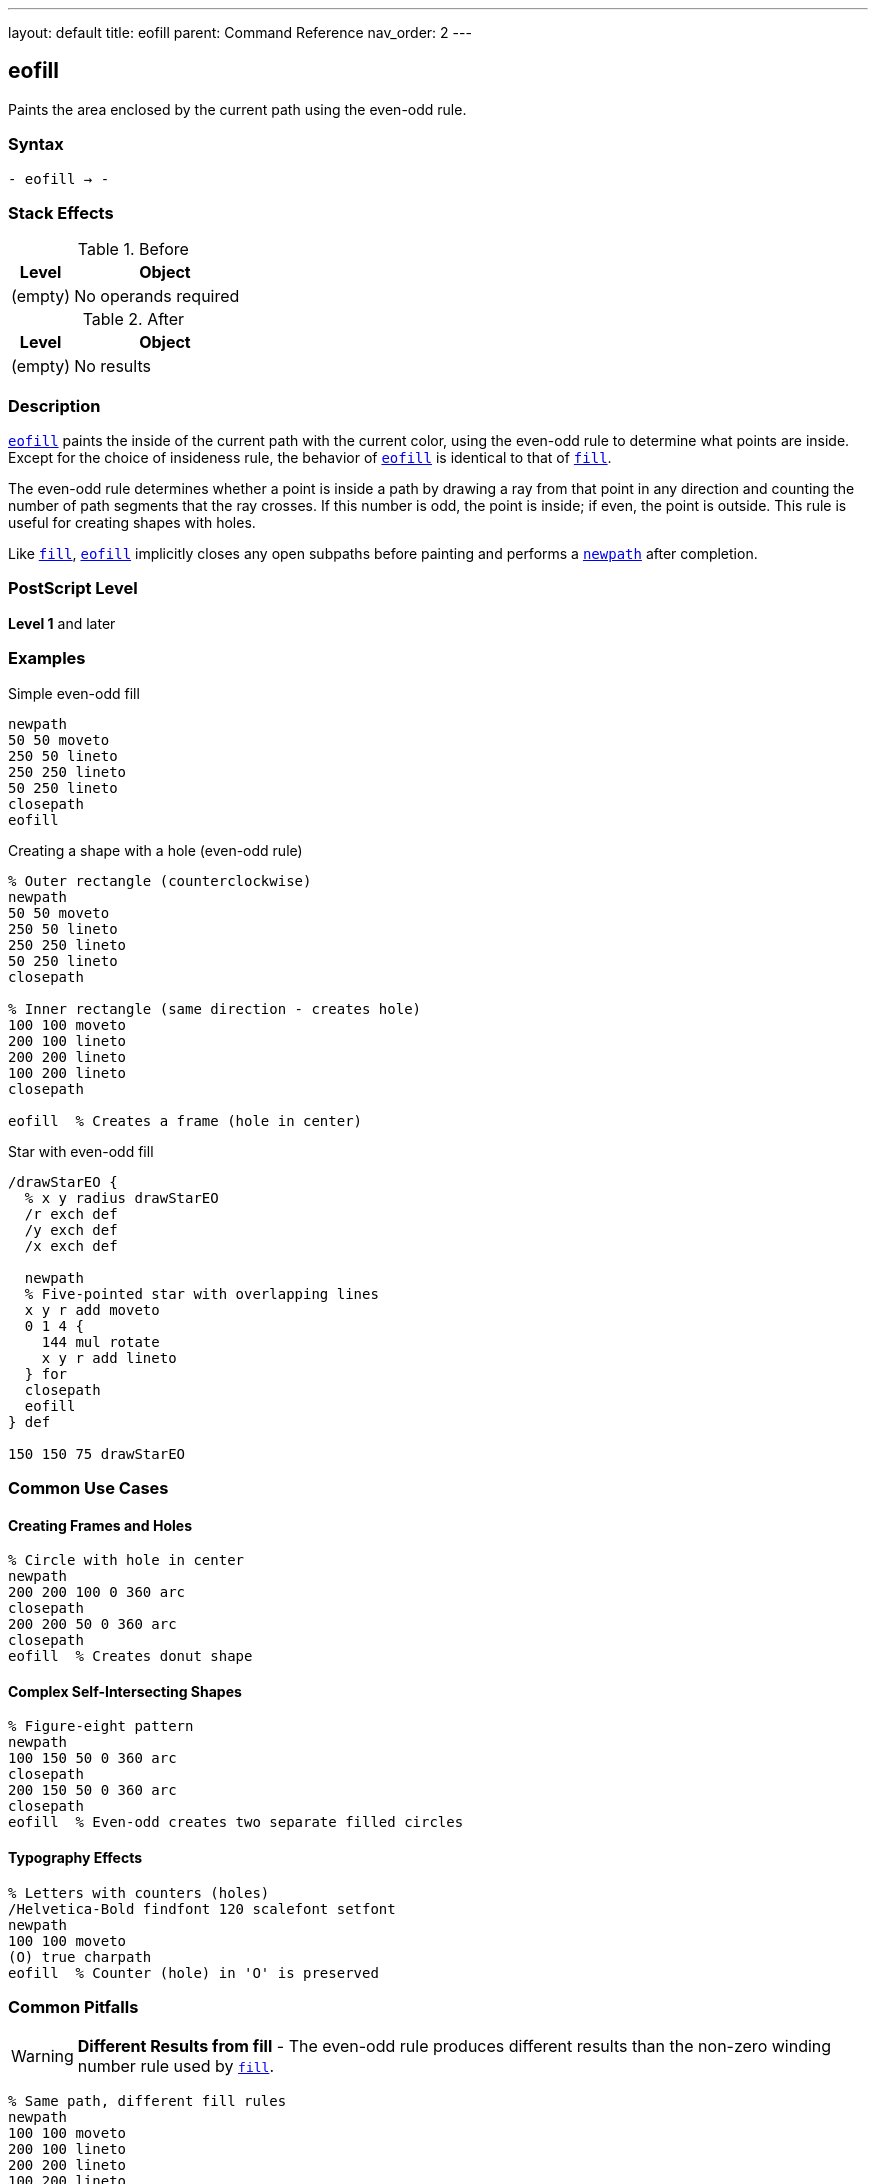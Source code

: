 ---
layout: default
title: eofill
parent: Command Reference
nav_order: 2
---

== eofill

Paints the area enclosed by the current path using the even-odd rule.

=== Syntax

----
- eofill → -
----

=== Stack Effects

.Before
[cols="1,3"]
|===
| Level | Object

| (empty)
| No operands required
|===

.After
[cols="1,3"]
|===
| Level | Object

| (empty)
| No results
|===

=== Description

link:/docs/commands/references/eofill/[`eofill`] paints the inside of the current path with the current color, using the even-odd rule to determine what points are inside. Except for the choice of insideness rule, the behavior of link:/docs/commands/references/eofill/[`eofill`] is identical to that of link:/docs/commands/references/fill/[`fill`].

The even-odd rule determines whether a point is inside a path by drawing a ray from that point in any direction and counting the number of path segments that the ray crosses. If this number is odd, the point is inside; if even, the point is outside. This rule is useful for creating shapes with holes.

Like link:/docs/commands/references/fill/[`fill`], link:/docs/commands/references/eofill/[`eofill`] implicitly closes any open subpaths before painting and performs a link:/docs/commands/references/newpath/[`newpath`] after completion.

=== PostScript Level

*Level 1* and later

=== Examples

.Simple even-odd fill
[source,postscript]
----
newpath
50 50 moveto
250 50 lineto
250 250 lineto
50 250 lineto
closepath
eofill
----

.Creating a shape with a hole (even-odd rule)
[source,postscript]
----
% Outer rectangle (counterclockwise)
newpath
50 50 moveto
250 50 lineto
250 250 lineto
50 250 lineto
closepath

% Inner rectangle (same direction - creates hole)
100 100 moveto
200 100 lineto
200 200 lineto
100 200 lineto
closepath

eofill  % Creates a frame (hole in center)
----

.Star with even-odd fill
[source,postscript]
----
/drawStarEO {
  % x y radius drawStarEO
  /r exch def
  /y exch def
  /x exch def

  newpath
  % Five-pointed star with overlapping lines
  x y r add moveto
  0 1 4 {
    144 mul rotate
    x y r add lineto
  } for
  closepath
  eofill
} def

150 150 75 drawStarEO
----

=== Common Use Cases

==== Creating Frames and Holes

[source,postscript]
----
% Circle with hole in center
newpath
200 200 100 0 360 arc
closepath
200 200 50 0 360 arc
closepath
eofill  % Creates donut shape
----

==== Complex Self-Intersecting Shapes

[source,postscript]
----
% Figure-eight pattern
newpath
100 150 50 0 360 arc
closepath
200 150 50 0 360 arc
closepath
eofill  % Even-odd creates two separate filled circles
----

==== Typography Effects

[source,postscript]
----
% Letters with counters (holes)
/Helvetica-Bold findfont 120 scalefont setfont
newpath
100 100 moveto
(O) true charpath
eofill  % Counter (hole) in 'O' is preserved
----

=== Common Pitfalls

WARNING: *Different Results from fill* - The even-odd rule produces different results than the non-zero winding number rule used by link:/docs/commands/references/fill/[`fill`].

[source,postscript]
----
% Same path, different fill rules
newpath
100 100 moveto
200 100 lineto
200 200 lineto
100 200 lineto
closepath
150 150 moveto
180 150 lineto
180 180 lineto
150 180 lineto
closepath

gsave
  fill    % Non-zero: both rectangles filled
grestore
eofill    % Even-odd: inner rectangle is a hole
----

WARNING: *Path Direction Irrelevant* - Unlike link:/docs/commands/references/fill/[`fill`], the direction paths are drawn doesn't matter with link:/docs/commands/references/eofill/[`eofill`].

[source,postscript]
----
% Clockwise vs counterclockwise doesn't matter
newpath
50 50 moveto
250 50 lineto
250 250 lineto
50 250 lineto
closepath

% Either direction creates same hole
100 100 moveto
200 200 lineto
200 100 lineto
100 200 lineto
closepath

eofill  % Same result regardless of direction
----

TIP: *Use for Shapes with Holes* - link:/docs/commands/references/eofill/[`eofill`] is ideal for shapes with holes, regardless of path direction:

[source,postscript]
----
% Multiple concentric circles
newpath
200 200 100 0 360 arc closepath
200 200 75 0 360 arc closepath
200 200 50 0 360 arc closepath
200 200 25 0 360 arc closepath
eofill  % Creates ring pattern
----

=== Error Conditions

[cols="1,3"]
|===
| Error | Condition

| [`limitcheck`]
| Path becomes too complex for implementation
|===

=== Implementation Notes

* The even-odd rule counts path crossings to determine inside/outside
* Path direction does not affect the fill result
* Multiple overlapping subpaths create alternating filled and unfilled regions
* Very complex paths may exceed implementation limits
* The algorithm is generally simpler than the non-zero winding number rule

=== Comparing Even-Odd vs Non-Zero Winding

.Even-Odd Rule (link:/docs/commands/references/eofill/[`eofill`])
* Counts crossings: odd = inside, even = outside
* Path direction doesn't matter
* Simple to understand and predict
* Natural for shapes with holes
* Alternating fill pattern for overlapping paths

.Non-Zero Winding Rule (link:/docs/commands/references/fill/[`fill`])
* Counts direction of crossings
* Path direction matters
* More complex but more flexible
* Can create solid fills from complex paths
* Direction-dependent results

=== Best Practices

==== Choose Appropriate Fill Rule

[source,postscript]
----
% For shapes with holes, use eofill
/drawFrame {
  newpath
  0 0 100 0 360 arc closepath
  0 0 75 0 360 arc closepath
  eofill
} def

% For solid complex shapes, use fill
/drawStar {
  newpath
  % ... star path construction ...
  fill
} def
----

==== Consistent Path Construction

[source,postscript]
----
% Good: clear construction
newpath
% Outer boundary
100 100 moveto
200 100 lineto
200 200 lineto
100 200 lineto
closepath
% Inner hole
125 125 moveto
175 125 lineto
175 175 lineto
125 175 lineto
closepath
eofill
----

==== Preserve Paths When Needed

[source,postscript]
----
newpath
200 200 100 0 360 arc closepath
200 200 50 0 360 arc closepath

gsave
  eofill  % Fill with even-odd
grestore

0.5 setlinewidth
stroke    % Then stroke the path
----

=== Performance Considerations

* Even-odd rule calculation is generally faster than non-zero winding
* Number of subpaths affects performance more than their complexity
* Very large numbers of crossings may slow processing
* Simple convex shapes fill fastest

=== See Also

* link:/docs/commands/references/fill/[`fill`] - Fill using non-zero winding rule
* link:/docs/commands/references/eoclip/[`eoclip`] - Clip using even-odd rule
* link:/docs/commands/references/ueofill/[`ueofill`] - Even-odd fill user path (Level 2)
* link:/docs/commands/references/stroke/[`stroke`] - Paint path outline
* link:/docs/commands/references/newpath/[`newpath`] - Clear current path
* link:/docs/commands/references/closepath/[`closepath`] - Close current subpath